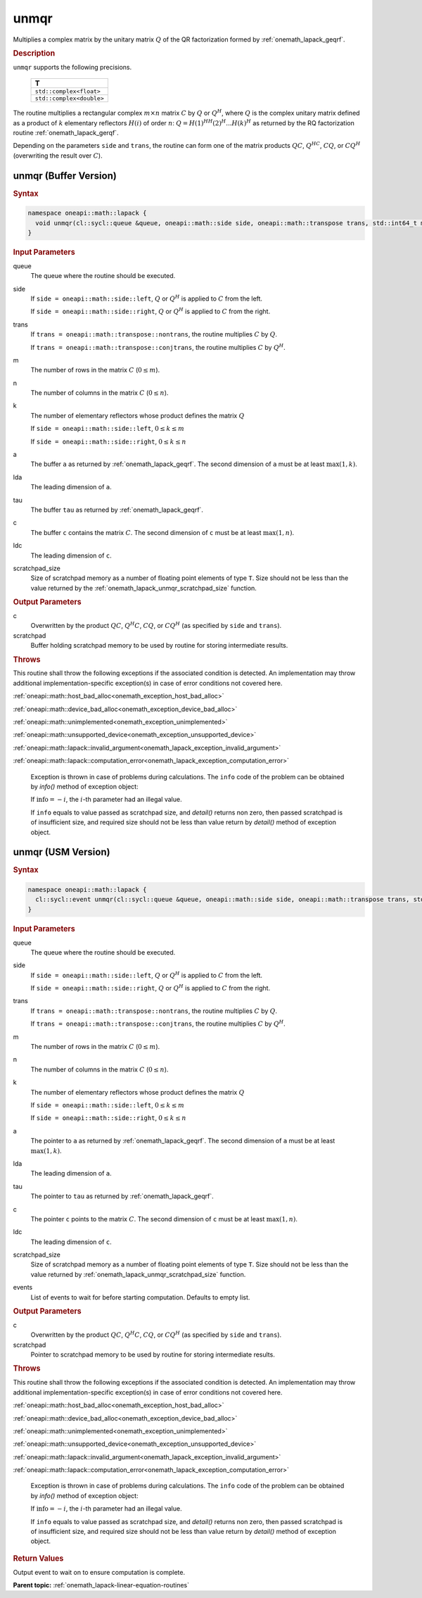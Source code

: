 .. SPDX-FileCopyrightText: 2019-2020 Intel Corporation
..
.. SPDX-License-Identifier: CC-BY-4.0

.. _onemath_lapack_unmqr:

unmqr
=====

Multiplies a complex matrix by the unitary matrix :math:`Q` of the QR
factorization formed by :ref:`onemath_lapack_geqrf`.

.. container:: section

  .. rubric:: Description

``unmqr`` supports the following precisions.

    .. list-table::
       :header-rows: 1

       * -  T
       * -  ``std::complex<float>``
       * -  ``std::complex<double>``

The routine multiplies a rectangular complex :math:`m \times n` matrix :math:`C` by
:math:`Q` or :math:`Q^H`, where :math:`Q` is the complex unitary matrix defined
as a product of :math:`k` elementary reflectors :math:`H(i)` of order :math:`n`:
:math:`Q = H(1)^HH(2)^H ... H(k)^H` as returned by the RQ factorization routine
:ref:`onemath_lapack_gerqf`.

Depending on the parameters ``side`` and ``trans``, the routine can form one of
the matrix products :math:`QC`, :math:`Q^HC`, :math:`CQ`, or :math:`CQ^H`
(overwriting the result over :math:`C`).

unmqr (Buffer Version)
----------------------

.. container:: section

  .. rubric:: Syntax

.. code-block:: cpp

    namespace oneapi::math::lapack {
      void unmqr(cl::sycl::queue &queue, oneapi::math::side side, oneapi::math::transpose trans, std::int64_t m, std::int64_t n, std::int64_t k, cl::sycl::buffer<T,1> &a, std::int64_t lda, cl::sycl::buffer<T,1> &tau, cl::sycl::buffer<T,1> &c, std::int64_t ldc, cl::sycl::buffer<T,1> &scratchpad, std::int64_t scratchpad_size)
    }

.. container:: section

  .. rubric:: Input Parameters

queue
    The queue where the routine should be executed.

side
    If ``side = oneapi::math::side::left``, :math:`Q` or :math:`Q^{H}` is applied
    to :math:`C` from the left.

    If ``side = oneapi::math::side::right``, :math:`Q` or :math:`Q^{H}` is
    applied to :math:`C` from the right.

trans
    If ``trans = oneapi::math::transpose::nontrans``, the routine multiplies
    :math:`C` by :math:`Q`.

    If ``trans = oneapi::math::transpose::conjtrans``, the routine multiplies :math:`C`
    by :math:`Q^{H}`.

m
    The number of rows in the matrix :math:`C` (:math:`0 \le m`).

n
    The number of columns in the matrix :math:`C` (:math:`0 \le n`).

k
    The number of elementary reflectors whose product defines the
    matrix :math:`Q` 

    If ``side = oneapi::math::side::left``, :math:`0 \le k \le m`

    If ``side = oneapi::math::side::right``, :math:`0 \le k \le n`

a
    The buffer ``a`` as returned by :ref:`onemath_lapack_geqrf`.
    The second dimension of ``a`` must be at least :math:`\max(1,k)`.

lda
    The leading dimension of ``a``.

tau
    The buffer ``tau`` as returned by :ref:`onemath_lapack_geqrf`.

c
    The buffer ``c`` contains the matrix :math:`C`. The second dimension of
    ``c`` must be at least :math:`\max(1,n)`.

ldc
    The leading dimension of ``c``.

scratchpad_size
    Size of scratchpad memory as a number of floating point elements of type
    ``T``. Size should not be less than the value returned by the
    :ref:`onemath_lapack_unmqr_scratchpad_size` function.

.. container:: section

  .. rubric:: Output Parameters

c
    Overwritten by the product :math:`QC`, :math:`Q^{H}C`, :math:`CQ`, or
    :math:`CQ^H` (as specified by ``side`` and ``trans``).

scratchpad
    Buffer holding scratchpad memory to be used by routine for storing intermediate results.

.. container:: section

  .. rubric:: Throws

This routine shall throw the following exceptions if the associated condition is detected. An implementation may throw additional implementation-specific exception(s) in case of error conditions not covered here.

:ref:`oneapi::math::host_bad_alloc<onemath_exception_host_bad_alloc>`

:ref:`oneapi::math::device_bad_alloc<onemath_exception_device_bad_alloc>`

:ref:`oneapi::math::unimplemented<onemath_exception_unimplemented>`

:ref:`oneapi::math::unsupported_device<onemath_exception_unsupported_device>`

:ref:`oneapi::math::lapack::invalid_argument<onemath_lapack_exception_invalid_argument>`

:ref:`oneapi::math::lapack::computation_error<onemath_lapack_exception_computation_error>`

    Exception is thrown in case of problems during calculations. The ``info`` code of the problem can be obtained by `info()` method of exception object:

    If :math:`\text{info}=-i`, the :math:`i`-th parameter had an illegal value.

    If ``info`` equals to value passed as scratchpad size, and `detail()` returns non zero, then passed scratchpad is of insufficient size, and required size should not be less than value return by `detail()` method of exception object.

unmqr (USM Version)
----------------------

.. container:: section

  .. rubric:: Syntax

.. code-block:: cpp

    namespace oneapi::math::lapack {
      cl::sycl::event unmqr(cl::sycl::queue &queue, oneapi::math::side side, oneapi::math::transpose trans, std::int64_t m, std::int64_t n, std::int64_t k, T *a, std::int64_t lda, T *tau, T *c, std::int64_t ldc, T *scratchpad, std::int64_t scratchpad_size, const std::vector<cl::sycl::event> &events = {})
    }

.. container:: section

  .. rubric:: Input Parameters

queue
    The queue where the routine should be executed.

side
    If ``side = oneapi::math::side::left``, :math:`Q` or :math:`Q^{H}` is applied
    to :math:`C` from the left.

    If ``side = oneapi::math::side::right``, :math:`Q` or :math:`Q^{H}` is
    applied to :math:`C` from the right.

trans
    If ``trans = oneapi::math::transpose::nontrans``, the routine multiplies
    :math:`C` by :math:`Q`.

    If ``trans = oneapi::math::transpose::conjtrans``, the routine multiplies :math:`C`
    by :math:`Q^{H}`.

m
    The number of rows in the matrix :math:`C` (:math:`0 \le m`).

n
    The number of columns in the matrix :math:`C` (:math:`0 \le n`).

k
    The number of elementary reflectors whose product defines the
    matrix :math:`Q`

    If ``side = oneapi::math::side::left``, :math:`0 \le k \le m`

    If ``side = oneapi::math::side::right``, :math:`0 \le k \le n`

a
    The pointer to ``a`` as returned by :ref:`onemath_lapack_geqrf`.
    The second dimension of ``a`` must be at least :math:`\max(1,k)`.

lda
    The leading dimension of ``a``.

tau
    The pointer to ``tau`` as returned by :ref:`onemath_lapack_geqrf`.

c
    The pointer ``c`` points to the matrix :math:`C`. The second dimension of
    ``c`` must be at least :math:`\max(1,n)`.

ldc
    The leading dimension of ``c``.

scratchpad_size
    Size of scratchpad memory as a number of floating point elements of type
    ``T``. Size should not be less than the value returned by
    :ref:`onemath_lapack_unmqr_scratchpad_size` function.

events
    List of events to wait for before starting computation. Defaults to empty list.

.. container:: section

  .. rubric:: Output Parameters

c
    Overwritten by the product :math:`QC`, :math:`Q^{H}C`, :math:`CQ`, or
    :math:`CQ^{H}` (as specified by ``side`` and ``trans``).

scratchpad
    Pointer to scratchpad memory to be used by routine for storing intermediate results.

.. container:: section

  .. rubric:: Throws

This routine shall throw the following exceptions if the associated condition is detected. An implementation may throw additional implementation-specific exception(s) in case of error conditions not covered here.

:ref:`oneapi::math::host_bad_alloc<onemath_exception_host_bad_alloc>`

:ref:`oneapi::math::device_bad_alloc<onemath_exception_device_bad_alloc>`

:ref:`oneapi::math::unimplemented<onemath_exception_unimplemented>`

:ref:`oneapi::math::unsupported_device<onemath_exception_unsupported_device>`

:ref:`oneapi::math::lapack::invalid_argument<onemath_lapack_exception_invalid_argument>`

:ref:`oneapi::math::lapack::computation_error<onemath_lapack_exception_computation_error>`

    Exception is thrown in case of problems during calculations. The ``info`` code of the problem can be obtained by `info()` method of exception object:

    If :math:`\text{info}=-i`, the :math:`i`-th parameter had an illegal value.

    If ``info`` equals to value passed as scratchpad size, and `detail()` returns non zero, then passed scratchpad is of insufficient size, and required size should not be less than value return by `detail()` method of exception object.

.. container:: section

  .. rubric:: Return Values

Output event to wait on to ensure computation is complete.

**Parent topic:** :ref:`onemath_lapack-linear-equation-routines`
